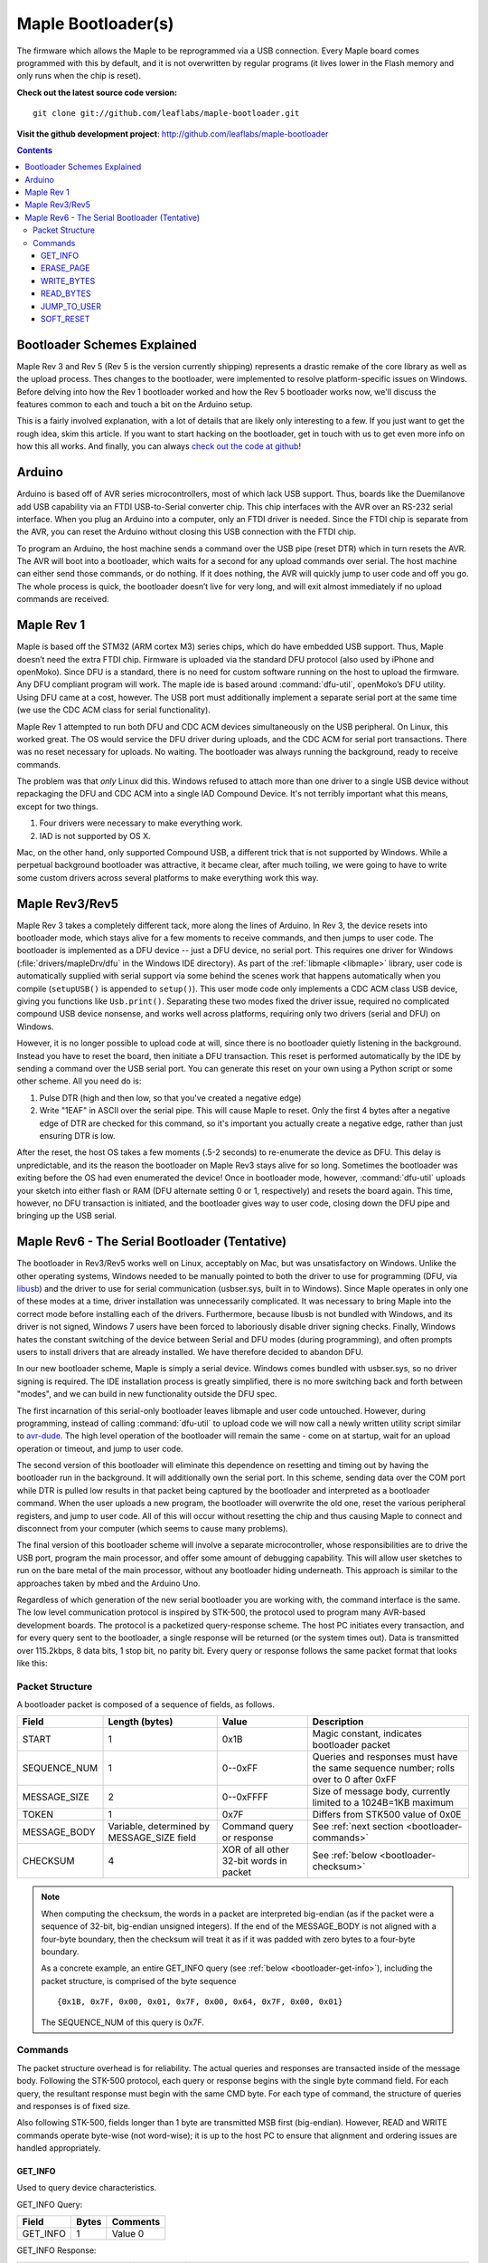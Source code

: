 .. highlight:: sh

=====================
 Maple Bootloader(s)
=====================

.. TODO: add a section on flashing your own bootloader

The firmware which allows the Maple to be reprogrammed via a USB
connection. Every Maple board comes programmed with this by default,
and it is not overwritten by regular programs (it lives lower in the
Flash memory and only runs when the chip is reset).

**Check out the latest source code version:** ::

  git clone git://github.com/leaflabs/maple-bootloader.git

**Visit the github development project**: http://github.com/leaflabs/maple-bootloader

.. contents:: Contents
   :local:

Bootloader Schemes Explained
----------------------------

Maple Rev 3 and Rev 5 (Rev 5 is the version currently shipping)
represents a drastic remake of the core library as well as the upload
process. Thes changes to the bootloader, were implemented to resolve
platform-specific issues on Windows.  Before delving into how the Rev
1 bootloader worked and how the Rev 5 bootloader works now, we'll
discuss the features common to each and touch a bit on the Arduino
setup.

This is a fairly involved explanation, with a lot of details that are
likely only interesting to a few. If you just want to get the rough
idea, skim this article. If you want to start hacking on the
bootloader, get in touch with us to get even more info on how this all
works.  And finally, you can always `check out the code at github
<http://github.com/leaflabs/libmaple>`_!

Arduino
-------

Arduino is based off of AVR series microcontrollers, most of which
lack USB support. Thus, boards like the Duemilanove add USB capability
via an FTDI USB-to-Serial converter chip. This chip interfaces with
the AVR over an RS-232 serial interface. When you plug an Arduino into
a computer, only an FTDI driver is needed. Since the FTDI chip is
separate from the AVR, you can reset the Arduino without closing this
USB connection with the FTDI chip.

To program an Arduino, the host machine sends a command over the USB
pipe (reset DTR) which in turn resets the AVR. The AVR will boot into
a bootloader, which waits for a second for any upload commands over
serial. The host machine can either send those commands, or do
nothing. If it does nothing, the AVR will quickly jump to user code
and off you go.  The whole process is quick, the bootloader doesn’t
live for very long, and will exit almost immediately if no upload
commands are received.

Maple Rev 1
-----------

Maple is based off the STM32 (ARM cortex M3) series chips, which do
have embedded USB support. Thus, Maple doesn’t need the extra FTDI
chip. Firmware is uploaded via the standard DFU protocol (also used by
iPhone and openMoko). Since DFU is a standard, there is no need for
custom software running on the host to upload the firmware. Any DFU
compliant program will work. The maple ide is based around
:command:`dfu-util`, openMoko’s DFU utility. Using DFU came at a cost,
however. The USB port must additionally implement a separate serial
port at the same time (we use the CDC ACM class for serial
functionality).

Maple Rev 1 attempted to run both DFU and CDC ACM devices
simultaneously on the USB peripheral. On Linux, this worked great. The
OS would service the DFU driver during uploads, and the CDC ACM for
serial port transactions. There was no reset necessary for uploads. No
waiting.  The bootloader was always running the background, ready to
receive commands.

The problem was that *only* Linux did this.  Windows refused to attach
more than one driver to a single USB device without repackaging the
DFU and CDC ACM into a single IAD Compound Device. It's not terribly
important what this means, except for two things.

1. Four drivers were necessary to make everything work.
2. IAD is not supported by OS X.

Mac, on the other hand, only supported Compound USB, a different trick
that is not supported by Windows. While a perpetual background
bootloader was attractive, it became clear, after much toiling, we
were going to have to write some custom drivers across several
platforms to make everything work this way.

.. _bootloader-rev3:

Maple Rev3/Rev5
---------------

Maple Rev 3 takes a completely different tack, more along the lines of
Arduino.  In Rev 3, the device resets into bootloader mode, which
stays alive for a few moments to receive commands, and then jumps to
user code. The bootloader is implemented as a DFU device -- just a DFU
device, no serial port. This requires one driver for Windows
(:file:`drivers/mapleDrv/dfu` in the Windows IDE directory). As part
of the :ref:`libmaple <libmaple>` library, user code is automatically
supplied with serial support via some behind the scenes work that
happens automatically when you compile (``setupUSB()`` is appended to
``setup()``). This user mode code only implements a CDC ACM class USB
device, giving you functions like ``Usb.print()``. Separating these
two modes fixed the driver issue, required no complicated compound USB
device nonsense, and works well across platforms, requiring only two
drivers (serial and DFU) on Windows.

However, it is no longer possible to upload code at will, since there
is no bootloader quietly listening in the background. Instead you have
to reset the board, then initiate a DFU transaction. This reset is
performed automatically by the IDE by sending a command over the USB
serial port. You can generate this reset on your own using a Python
script or some other scheme. All you need do is:

1. Pulse DTR (high and then low, so that you've created a negative
   edge)
2. Write "1EAF" in ASCII over the serial pipe. This will cause Maple
   to reset. Only the first 4 bytes after a negative edge of DTR are
   checked for this command, so it's important you actually create a
   negative edge, rather than just ensuring DTR is low.

After the reset, the host OS takes a few moments (.5-2 seconds) to
re-enumerate the device as DFU. This delay is unpredictable, and its
the reason the bootloader on Maple Rev3 stays alive for so
long. Sometimes the bootloader was exiting before the OS had even
enumerated the device! Once in bootloader mode, however,
:command:`dfu-util` uploads your sketch into either flash or RAM (DFU
alternate setting 0 or 1, respectively) and resets the board again.
This time, however, no DFU transaction is initiated, and the
bootloader gives way to user code, closing down the DFU pipe and
bringing up the USB serial.

.. _bootloader-rev6:

Maple Rev6 - The Serial Bootloader (Tentative)
----------------------------------------------

The bootloader in Rev3/Rev5 works well on Linux, acceptably on Mac,
but was unsatisfactory on Windows. Unlike the other operating systems,
Windows needed to be manually pointed to both the driver to use for
programming (DFU, via `libusb <http://www.libusb.org/>`_) and the
driver to use for serial communication (usbser.sys, built in to
Windows). Since Maple operates in only one of these modes at a time,
driver installation was unnecessarily complicated. It was necessary to
bring Maple into the correct mode before installing each of the
drivers. Furthermore, because libusb is not bundled with Windows, and
its driver is not signed, Windows 7 users have been forced to
laboriously disable driver signing checks. Finally, Windows hates the
constant switching of the device between Serial and DFU modes (during
programming), and often prompts users to install drivers that are
already installed. We have therefore decided to abandon DFU.

In our new bootloader scheme, Maple is simply a serial device.
Windows comes bundled with usbser.sys, so no driver signing is
required.  The IDE installation process is greatly simplified, there
is no more switching back and forth between "modes", and we can build
in new functionality outside the DFU spec.

The first incarnation of this serial-only bootloader leaves libmaple
and user code untouched. However, during programming, instead of
calling :command:`dfu-util` to upload code we will now call a newly
written utility script similar to `avr-dude
<http://savannah.nongnu.org/projects/avrdude/>`_. The high level
operation of the bootloader will remain the same - come on at startup,
wait for an upload operation or timeout, and jump to user code.

The second version of this bootloader will eliminate this dependence
on resetting and timing out by having the bootloader run in the
background.  It will additionally own the serial port. In this scheme,
sending data over the COM port while DTR is pulled low results in that
packet being captured by the bootloader and interpreted as a
bootloader command. When the user uploads a new program, the
bootloader will overwrite the old one, reset the various peripheral
registers, and jump to user code. All of this will occur without
resetting the chip and thus causing Maple to connect and disconnect
from your computer (which seems to cause many problems).

The final version of this bootloader scheme will involve a separate
microcontroller, whose responsibilities are to drive the USB port,
program the main processor, and offer some amount of debugging
capability. This will allow user sketches to run on the bare metal of
the main processor, without any bootloader hiding underneath. This
approach is similar to the approaches taken by mbed and the Arduino
Uno.

Regardless of which generation of the new serial bootloader you are
working with, the command interface is the same. The low level
communication protocol is inspired by STK-500, the protocol used to
program many AVR-based development boards. The protocol is a
packetized query-response scheme. The host PC initiates every
transaction, and for every query sent to the bootloader, a single
response will be returned (or the system times out). Data is
transmitted over 115.2kbps, 8 data bits, 1 stop bit, no parity
bit. Every query or response follows the same packet format that looks
like this:

.. _bootloader-packet-structure:

Packet Structure
^^^^^^^^^^^^^^^^

A bootloader packet is composed of a sequence of fields, as follows.

.. list-table::
   :header-rows: 1

   * - Field
     - Length (bytes)
     - Value
     - Description

   * - START
     - 1
     - 0x1B
     - Magic constant, indicates bootloader packet

   * - SEQUENCE_NUM
     - 1
     - 0--0xFF
     - Queries and responses must have the same sequence number; rolls
       over to 0 after 0xFF

   * - MESSAGE_SIZE
     - 2
     - 0--0xFFFF
     - Size of message body, currently limited to a 1024B=1KB maximum

   * - TOKEN
     - 1
     - 0x7F
     - Differs from STK500 value of 0x0E

   * - MESSAGE_BODY
     - Variable, determined by MESSAGE_SIZE field
     - Command query or response
     - See :ref:`next section <bootloader-commands>`

   * - CHECKSUM
     - 4
     - XOR of all other 32-bit words in packet
     - See :ref:`below <bootloader-checksum>`

.. _bootloader-checksum:

.. highlight:: cpp

.. note:: When computing the checksum, the words in a packet are
   interpreted big-endian (as if the packet were a sequence of 32-bit,
   big-endian unsigned integers).  If the end of the MESSAGE_BODY is
   not aligned with a four-byte boundary, then the checksum will treat
   it as if it was padded with zero bytes to a four-byte boundary.

   As a concrete example, an entire GET_INFO query (see :ref:`below
   <bootloader-get-info>`), including the packet structure, is
   comprised of the byte sequence ::

      {0x1B, 0x7F, 0x00, 0x01, 0x7F, 0x00, 0x64, 0x7F, 0x00, 0x01}

   The SEQUENCE_NUM of this query is 0x7F.

.. highlight:: sh

.. _bootloader-commands:

Commands
^^^^^^^^

The packet structure overhead is for reliability. The actual queries
and responses are transacted inside of the message body.  Following
the STK-500 protocol, each query or response begins with the single
byte command field. For each query, the resultant response must begin
with the same CMD byte. For each type of command, the structure of
queries and responses is of fixed size.

Also following STK-500, fields longer than 1 byte are transmitted MSB
first (big-endian). However, READ and WRITE commands operate byte-wise
(not word-wise); it is up to the host PC to ensure that alignment and
ordering issues are handled appropriately.

.. _bootloader-get-info:

GET_INFO
""""""""

Used to query device characteristics.

GET_INFO Query:

.. list-table::
   :header-rows: 1

   * - Field
     - Bytes
     - Comments

   * - GET_INFO
     - 1
     - Value 0

GET_INFO Response:

.. list-table::
   :header-rows: 1
   :widths: 4 2 10

   * - Field
     - Bytes
     - Comments

   * - GET_INFO
     - 1
     - Value 0

   * - Endianness
     - 1
     - 0 indicates little-endian, 1 indicates big-endian.
       (Currently returns 0; this field allows for future
       expansion).

   * - Available Ram
     - 4
     - In bytes

   * - Available Flash
     - 4
     - In bytes

   * - Flash Page Size
     - 2
     - In bytes

   * - Starting Address (FLASH)
     - 4
     - Usually 0x08005000

   * - Starting Address (RAM)
     - 4
     - Usually 0x200000C0

   * - Bootloader Version
     - 4
     - Current version 0x00060000 (MAJ,MIN)

.. _bootloader-erase-page:

ERASE_PAGE
""""""""""

Used to erase flash pages.

ERASE_PAGE query:

.. list-table::
   :header-rows: 1
   :widths: 4 2 10

   * - Field
     - Bytes
     - Comments

   * - ERASE_PAGE
     - 1
     - Value 1

   * - ADDRESS
     - 4
     - Will erase whichever page contains ADDRESS

ERASE_PAGE response:

.. list-table::
   :header-rows: 1
   :widths: 3 2 10

   * - Field
     - Bytes
     - Comments

   * - ERASE_PAGE
     - 1
     - Value 1

   * - SUCCESS
     - 1
     - Either 0 (failure) or 1 (success)

WRITE_BYTES
"""""""""""

Used to write to RAM or flash.

WRITE_BYTES query:

.. list-table::
   :header-rows: 1
   :widths: 4 4 10

   * - Field
     - Bytes
     - Comments

   * - WRITE_BYTES
     - 1
     - Value 2

   * - Starting Address
     - 4
     - Can address arbitrary RAM, or :ref:`cleared
       <bootloader-erase-page>` flash pages.

   * - DATA
     - MESSAGE_SIZE - 5
     - See :ref:`Packet Structure <bootloader-packet-structure>`

WRITE_BYTES response:

.. list-table::
   :header-rows: 1
   :widths: 2 2 10

   * - Field
     - Bytes
     - Comments

   * - WRITE_BYTES
     - 1
     - Value 2

   * - SUCCESS
     - 1
     - Either 0 (failure) or 1 (success). Will fail if writes were
       made to uncleared pages.  Does not clean up failed writes
       (memory will be left in an undefined state).

READ_BYTES
""""""""""

Used to read from RAM or flash.

READ_BYTES query:

.. list-table::
   :header-rows: 1
   :widths: 2 2 10

   * - Field
     - Bytes
     - Comments

   * - READ_BYTES
     - 1
     - Value 3

   * - ADDRESS
     - 4
     - Start of block to read.  Must be a multiple of 4.

   * - LENGTH
     - 2
     - Maximum number of bytes to read (currently, this may be at most
       1024 = 1KB). Must be a multiple of 4.

READ_BYTES response:

.. list-table::
   :header-rows: 1
   :widths: 2 2 10

   * - Field
     - Bytes
     - Comments

   * - READ_BYTES
     - 1
     - Value 3

   * - DATA
     - MESSAGE_SIZE - 1
     - Contains read bytes.  The actual number of bytes read may be
       less than the LENGTH field of the corresponding READ_BYTES
       query. If this section is of length 0, this should be
       interpreted as a read failure. See
       :ref:`bootloader-packet-structure`.

JUMP_TO_USER
""""""""""""

Causes the bootloader to jump to user code's starting address.

JUMP_TO_USER query:

.. list-table::
   :header-rows: 1
   :widths: 2 1 10

   * - Field
     - Bytes
     - Comments

   * - JUMP_TO_USER
     - 1
     - Value 4

   * - Location
     - 1
     - 0 means jump to flash starting address, 1 means jump to RAM
       starting address.  See the :ref:`bootloader-get-info` command
       for more information.

JUMP_TO_USER response:

.. list-table::
   :header-rows: 1
   :widths: 2 1 10

   * - Field
     - Bytes
     - Comments

   * - JUMP_TO_USER
     - 1
     - Value 4

   * - SUCCESS
     - 1
     - Either 0 (failure) or 1 (success).  If successful, after the
       response is sent, the bootloader ends this session and jumps to
       the user code in flash or RAM as specified in the query's
       Location field.


SOFT_RESET
""""""""""

Engages a full software reset.

SOFT_RESET query:

.. list-table::
   :header-rows: 1
   :widths: 2 1 10

   * - Field
     - Bytes
     - Comments

   * - SOFT_RESET
     - 1
     - Value 5

SOFT_RESET response:

.. list-table::
   :header-rows: 1
   :widths: 2 1 10

   * - Field
     - Bytes
     - Comments

   * - SOFT_RESET
     - 1
     - Value 5

   * - SUCCESS
     - 1
     - Either 0 or 1 (FAILED and OK, respectively). Will end this
       bootloader session and reset the processor.
